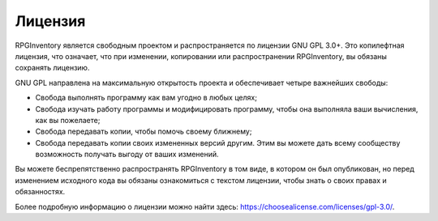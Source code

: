 ========
Лицензия
========

RPGInventory является свободным проектом и распространяется по лицензии GNU GPL 3.0+. Это копилефтная 
лицензия, что означает, что при изменении, копировании или распространении RPGInventory, вы обязаны 
сохранять лицензию.

GNU GPL направлена на максимальную открытость проекта и обеспечивает четыре важнейших свободы:

* Свобода выполнять программу как вам угодно в любых целях;
* Свобода изучать работу программы и модифицировать программу, чтобы она выполняла ваши вычисления, как 
  вы пожелаете;
* Свобода передавать копии, чтобы помочь своему ближнему;
* Свобода передавать копии своих измененных версий другим. Этим вы можете дать всему 
  сообществу возможность получать выгоду от ваших изменений.

Вы можете беспрепятственно распространять RPGInventory в том виде, в котором он был 
опубликован, но перед изменением исходного кода вы обязаны ознакомиться с текстом лицензии, чтобы знать 
о своих правах и обязанностях.

Более подробную информацию о лицензии можно найти здесь: https://choosealicense.com/licenses/gpl-3.0/.
